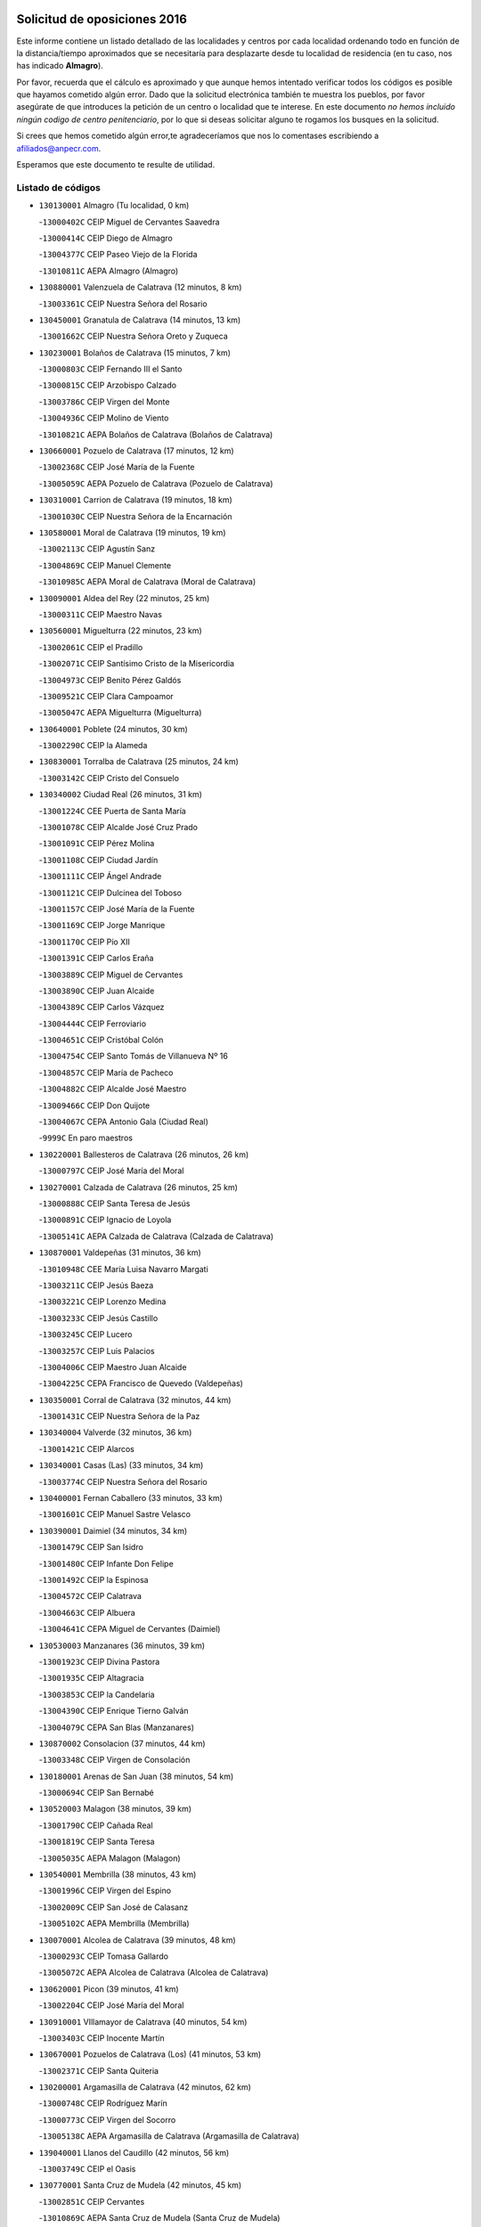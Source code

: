 

.. image:: logo.png
   :align: center

Solicitud de oposiciones 2016
======================================================

  
  
Este informe contiene un listado detallado de las localidades y centros por cada
localidad ordenando todo en función de la distancia/tiempo aproximados que se
necesitaría para desplazarte desde tu localidad de residencia (en tu caso,
nos has indicado **Almagro**).

Por favor, recuerda que el cálculo es aproximado y que aunque hemos
intentado verificar todos los códigos es posible que hayamos cometido algún
error. Dado que la solicitud electrónica también te muestra los pueblos, por
favor asegúrate de que introduces la petición de un centro o localidad que
te interese. En este documento
*no hemos incluido ningún codigo de centro penitenciario*, por lo que si deseas
solicitar alguno te rogamos los busques en la solicitud.

Si crees que hemos cometido algún error,te agradeceríamos que nos lo comentases
escribiendo a afiliados@anpecr.com.

Esperamos que este documento te resulte de utilidad.



Listado de códigos
-------------------


- ``130130001`` Almagro  (Tu localidad, 0 km)

  -``13000402C`` CEIP Miguel de Cervantes Saavedra
    

  -``13000414C`` CEIP Diego de Almagro
    

  -``13004377C`` CEIP Paseo Viejo de la Florida
    

  -``13010811C`` AEPA Almagro (Almagro)
    

- ``130880001`` Valenzuela de Calatrava  (12 minutos, 8 km)

  -``13003361C`` CEIP Nuestra Señora del Rosario
    

- ``130450001`` Granatula de Calatrava  (14 minutos, 13 km)

  -``13001662C`` CEIP Nuestra Señora Oreto y Zuqueca
    

- ``130230001`` Bolaños de Calatrava  (15 minutos, 7 km)

  -``13000803C`` CEIP Fernando III el Santo
    

  -``13000815C`` CEIP Arzobispo Calzado
    

  -``13003786C`` CEIP Virgen del Monte
    

  -``13004936C`` CEIP Molino de Viento
    

  -``13010821C`` AEPA Bolaños de Calatrava (Bolaños de Calatrava)
    

- ``130660001`` Pozuelo de Calatrava  (17 minutos, 12 km)

  -``13002368C`` CEIP José María de la Fuente
    

  -``13005059C`` AEPA Pozuelo de Calatrava (Pozuelo de Calatrava)
    

- ``130310001`` Carrion de Calatrava  (19 minutos, 18 km)

  -``13001030C`` CEIP Nuestra Señora de la Encarnación
    

- ``130580001`` Moral de Calatrava  (19 minutos, 19 km)

  -``13002113C`` CEIP Agustín Sanz
    

  -``13004869C`` CEIP Manuel Clemente
    

  -``13010985C`` AEPA Moral de Calatrava (Moral de Calatrava)
    

- ``130090001`` Aldea del Rey  (22 minutos, 25 km)

  -``13000311C`` CEIP Maestro Navas
    

- ``130560001`` Miguelturra  (22 minutos, 23 km)

  -``13002061C`` CEIP el Pradillo
    

  -``13002071C`` CEIP Santísimo Cristo de la Misericordia
    

  -``13004973C`` CEIP Benito Pérez Galdós
    

  -``13009521C`` CEIP Clara Campoamor
    

  -``13005047C`` AEPA Miguelturra (Miguelturra)
    

- ``130640001`` Poblete  (24 minutos, 30 km)

  -``13002290C`` CEIP la Alameda
    

- ``130830001`` Torralba de Calatrava  (25 minutos, 24 km)

  -``13003142C`` CEIP Cristo del Consuelo
    

- ``130340002`` Ciudad Real  (26 minutos, 31 km)

  -``13001224C`` CEE Puerta de Santa María
    

  -``13001078C`` CEIP Alcalde José Cruz Prado
    

  -``13001091C`` CEIP Pérez Molina
    

  -``13001108C`` CEIP Ciudad Jardín
    

  -``13001111C`` CEIP Ángel Andrade
    

  -``13001121C`` CEIP Dulcinea del Toboso
    

  -``13001157C`` CEIP José María de la Fuente
    

  -``13001169C`` CEIP Jorge Manrique
    

  -``13001170C`` CEIP Pío XII
    

  -``13001391C`` CEIP Carlos Eraña
    

  -``13003889C`` CEIP Miguel de Cervantes
    

  -``13003890C`` CEIP Juan Alcaide
    

  -``13004389C`` CEIP Carlos Vázquez
    

  -``13004444C`` CEIP Ferroviario
    

  -``13004651C`` CEIP Cristóbal Colón
    

  -``13004754C`` CEIP Santo Tomás de Villanueva Nº 16
    

  -``13004857C`` CEIP María de Pacheco
    

  -``13004882C`` CEIP Alcalde José Maestro
    

  -``13009466C`` CEIP Don Quijote
    

  -``13004067C`` CEPA Antonio Gala (Ciudad Real)
    

  -``9999C`` En paro maestros
    

- ``130220001`` Ballesteros de Calatrava  (26 minutos, 26 km)

  -``13000797C`` CEIP José María del Moral
    

- ``130270001`` Calzada de Calatrava  (26 minutos, 25 km)

  -``13000888C`` CEIP Santa Teresa de Jesús
    

  -``13000891C`` CEIP Ignacio de Loyola
    

  -``13005141C`` AEPA Calzada de Calatrava (Calzada de Calatrava)
    

- ``130870001`` Valdepeñas  (31 minutos, 36 km)

  -``13010948C`` CEE María Luisa Navarro Margati
    

  -``13003211C`` CEIP Jesús Baeza
    

  -``13003221C`` CEIP Lorenzo Medina
    

  -``13003233C`` CEIP Jesús Castillo
    

  -``13003245C`` CEIP Lucero
    

  -``13003257C`` CEIP Luis Palacios
    

  -``13004006C`` CEIP Maestro Juan Alcaide
    

  -``13004225C`` CEPA Francisco de Quevedo (Valdepeñas)
    

- ``130350001`` Corral de Calatrava  (32 minutos, 44 km)

  -``13001431C`` CEIP Nuestra Señora de la Paz
    

- ``130340004`` Valverde  (32 minutos, 36 km)

  -``13001421C`` CEIP Alarcos
    

- ``130340001`` Casas (Las)  (33 minutos, 34 km)

  -``13003774C`` CEIP Nuestra Señora del Rosario
    

- ``130400001`` Fernan Caballero  (33 minutos, 33 km)

  -``13001601C`` CEIP Manuel Sastre Velasco
    

- ``130390001`` Daimiel  (34 minutos, 34 km)

  -``13001479C`` CEIP San Isidro
    

  -``13001480C`` CEIP Infante Don Felipe
    

  -``13001492C`` CEIP la Espinosa
    

  -``13004572C`` CEIP Calatrava
    

  -``13004663C`` CEIP Albuera
    

  -``13004641C`` CEPA Miguel de Cervantes (Daimiel)
    

- ``130530003`` Manzanares  (36 minutos, 39 km)

  -``13001923C`` CEIP Divina Pastora
    

  -``13001935C`` CEIP Altagracia
    

  -``13003853C`` CEIP la Candelaria
    

  -``13004390C`` CEIP Enrique Tierno Galván
    

  -``13004079C`` CEPA San Blas (Manzanares)
    

- ``130870002`` Consolacion  (37 minutos, 44 km)

  -``13003348C`` CEIP Virgen de Consolación
    

- ``130180001`` Arenas de San Juan  (38 minutos, 54 km)

  -``13000694C`` CEIP San Bernabé
    

- ``130520003`` Malagon  (38 minutos, 39 km)

  -``13001790C`` CEIP Cañada Real
    

  -``13001819C`` CEIP Santa Teresa
    

  -``13005035C`` AEPA Malagon (Malagon)
    

- ``130540001`` Membrilla  (38 minutos, 43 km)

  -``13001996C`` CEIP Virgen del Espino
    

  -``13002009C`` CEIP San José de Calasanz
    

  -``13005102C`` AEPA Membrilla (Membrilla)
    

- ``130070001`` Alcolea de Calatrava  (39 minutos, 48 km)

  -``13000293C`` CEIP Tomasa Gallardo
    

  -``13005072C`` AEPA Alcolea de Calatrava (Alcolea de Calatrava)
    

- ``130620001`` Picon  (39 minutos, 41 km)

  -``13002204C`` CEIP José María del Moral
    

- ``130910001`` VIllamayor de Calatrava  (40 minutos, 54 km)

  -``13003403C`` CEIP Inocente Martín
    

- ``130670001`` Pozuelos de Calatrava (Los)  (41 minutos, 53 km)

  -``13002371C`` CEIP Santa Quiteria
    

- ``130200001`` Argamasilla de Calatrava  (42 minutos, 62 km)

  -``13000748C`` CEIP Rodríguez Marín
    

  -``13000773C`` CEIP Virgen del Socorro
    

  -``13005138C`` AEPA Argamasilla de Calatrava (Argamasilla de Calatrava)
    

- ``139040001`` Llanos del Caudillo  (42 minutos, 56 km)

  -``13003749C`` CEIP el Oasis
    

- ``130770001`` Santa Cruz de Mudela  (42 minutos, 45 km)

  -``13002851C`` CEIP Cervantes
    

  -``13010869C`` AEPA Santa Cruz de Mudela (Santa Cruz de Mudela)
    

- ``130440003`` Fuente el Fresno  (43 minutos, 49 km)

  -``13001650C`` CEIP Miguel Delibes
    

- ``130630002`` Piedrabuena  (43 minutos, 51 km)

  -``13002228C`` CEIP Miguel de Cervantes
    

  -``13003971C`` CEIP Luis Vives
    

  -``13009582C`` CEPA Montes Norte (Piedrabuena)
    

- ``130250001`` Cabezarados  (44 minutos, 63 km)

  -``13000864C`` CEIP Nuestra Señora de Finibusterre
    

- ``130980008`` VIso del Marques  (44 minutos, 55 km)

  -``13003634C`` CEIP Nuestra Señora del Valle
    

- ``130500001`` Labores (Las)  (45 minutos, 61 km)

  -``13001753C`` CEIP San José de Calasanz
    

- ``130710004`` Puertollano  (46 minutos, 53 km)

  -``13002459C`` CEIP Vicente Aleixandre
    

  -``13002472C`` CEIP Cervantes
    

  -``13002484C`` CEIP Calderón de la Barca
    

  -``13002502C`` CEIP Menéndez Pelayo
    

  -``13002538C`` CEIP Miguel de Unamuno
    

  -``13002541C`` CEIP Giner de los Ríos
    

  -``13002551C`` CEIP Gonzalo de Berceo
    

  -``13002563C`` CEIP Ramón y Cajal
    

  -``13002587C`` CEIP Doctor Limón
    

  -``13002599C`` CEIP Severo Ochoa
    

  -``13003646C`` CEIP Juan Ramón Jiménez
    

  -``13004274C`` CEIP David Jiménez Avendaño
    

  -``13004286C`` CEIP Ángel Andrade
    

  -``13004407C`` CEIP Enrique Tierno Galván
    

  -``13004213C`` CEPA Antonio Machado (Puertollano)
    

- ``130970001`` VIllarta de San Juan  (46 minutos, 61 km)

  -``13003555C`` CEIP Nuestra Señora de la Paz
    

- ``130700001`` Puerto Lapice  (47 minutos, 66 km)

  -``13002435C`` CEIP Juan Alcaide
    

- ``130790001`` Solana (La)  (47 minutos, 53 km)

  -``13002927C`` CEIP Sagrado Corazón
    

  -``13002939C`` CEIP Romero Peña
    

  -``13002940C`` CEIP el Santo
    

  -``13004833C`` CEIP el Humilladero
    

  -``13004894C`` CEIP Javier Paulino Pérez
    

  -``13010912C`` CEIP la Moheda
    

  -``13011001C`` CEIP Federico Romero
    

- ``130850001`` Torrenueva  (47 minutos, 53 km)

  -``13003181C`` CEIP Santiago el Mayor
    

- ``130960001`` VIllarrubia de los Ojos  (47 minutos, 61 km)

  -``13003521C`` CEIP Rufino Blanco
    

  -``13003658C`` CEIP Virgen de la Sierra
    

  -``13005060C`` AEPA VIllarrubia de los Ojos (VIllarrubia de los Ojos)
    

- ``130160001`` Almuradiel  (48 minutos, 67 km)

  -``13000633C`` CEIP Santiago Apóstol
    

- ``130080001`` Alcubillas  (49 minutos, 61 km)

  -``13000301C`` CEIP Nuestra Señora del Rosario
    

- ``130150001`` Almodovar del Campo  (49 minutos, 67 km)

  -``13000505C`` CEIP Maestro Juan de Ávila
    

  -``13000517C`` CEIP Virgen del Carmen
    

  -``13005126C`` AEPA Almodovar del Campo (Almodovar del Campo)
    

- ``130010001`` Abenojar  (50 minutos, 73 km)

  -``13000013C`` CEIP Nuestra Señora de la Encarnación
    

- ``130650002`` Porzuna  (51 minutos, 56 km)

  -``13002320C`` CEIP Nuestra Señora del Rosario
    

  -``13005084C`` AEPA Porzuna (Porzuna)
    

- ``130740001`` San Carlos del Valle  (51 minutos, 63 km)

  -``13002824C`` CEIP San Juan Bosco
    

- ``130190001`` Argamasilla de Alba  (52 minutos, 73 km)

  -``13000700C`` CEIP Divino Maestro
    

  -``13000712C`` CEIP Nuestra Señora de Peñarroya
    

  -``13003831C`` CEIP Azorín
    

  -``13005151C`` AEPA Argamasilla de Alba (Argamasilla de Alba)
    

- ``130510003`` Luciana  (53 minutos, 63 km)

  -``13001765C`` CEIP Isabel la Católica
    

- ``130050003`` Cinco Casas  (54 minutos, 69 km)

  -``13012052C`` CRA Alciares
    

- ``130820002`` Tomelloso  (55 minutos, 80 km)

  -``13004080C`` CEE Ponce de León
    

  -``13003038C`` CEIP Miguel de Cervantes
    

  -``13003041C`` CEIP José María del Moral
    

  -``13003051C`` CEIP Carmelo Cortés
    

  -``13003075C`` CEIP Doña Crisanta
    

  -``13003087C`` CEIP José Antonio
    

  -``13003762C`` CEIP San José de Calasanz
    

  -``13003981C`` CEIP Embajadores
    

  -``13003993C`` CEIP San Isidro
    

  -``13004109C`` CEIP San Antonio
    

  -``13004328C`` CEIP Almirante Topete
    

  -``13004948C`` CEIP Virgen de las Viñas
    

  -``13009478C`` CEIP Felix Grande
    

  -``13004559C`` CEPA Simienza (Tomelloso)
    

- ``130100001`` Alhambra  (55 minutos, 70 km)

  -``13000323C`` CEIP Nuestra Señora de Fátima
    

- ``130470001`` Herencia  (57 minutos, 81 km)

  -``13001698C`` CEIP Carrasco Alcalde
    

  -``13005023C`` AEPA Herencia (Herencia)
    

- ``130480001`` Hinojosas de Calatrava  (57 minutos, 76 km)

  -``13004912C`` CRA Valle de Alcudia
    

- ``130330001`` Castellar de Santiago  (58 minutos, 66 km)

  -``13001066C`` CEIP San Juan de Ávila
    

- ``130370001`` Cozar  (58 minutos, 71 km)

  -``13001455C`` CEIP Santísimo Cristo de la Veracruz
    

- ``130930001`` VIllanueva de los Infantes  (58 minutos, 72 km)

  -``13003440C`` CEIP Arqueólogo García Bellido
    

  -``13005175C`` CEPA Miguel de Cervantes (VIllanueva de los Infantes)
    

- ``450870001`` Madridejos  (59 minutos, 86 km)

  -``45012062C`` CEE Mingoliva
    

  -``45001313C`` CEIP Garcilaso de la Vega
    

  -``45005185C`` CEIP Santa Ana
    

  -``45010478C`` AEPA Madridejos (Madridejos)
    

- ``130240001`` Brazatortas  (59 minutos, 82 km)

  -``13000839C`` CEIP Cervantes
    

- ``130100002`` Pozo de la Serna  (59 minutos, 60 km)

  -``13000335C`` CEIP Sagrado Corazón
    

- ``450340001`` Camuñas  (1h 1min, 90 km)

  -``45000485C`` CEIP Cardenal Cisneros
    

- ``451870001`` VIllafranca de los Caballeros  (1h 1min, 85 km)

  -``45004296C`` CEIP Miguel de Cervantes
    

- ``130320001`` Carrizosa  (1h 2min, 81 km)

  -``13001054C`` CEIP Virgen del Salido
    

- ``451770001`` Urda  (1h 2min, 72 km)

  -``45004132C`` CEIP Santo Cristo
    

- ``130840001`` Torre de Juan Abad  (1h 3min, 79 km)

  -``13003178C`` CEIP Francisco de Quevedo
    

- ``450530001`` Consuegra  (1h 3min, 90 km)

  -``45000710C`` CEIP Santísimo Cristo de la Vera Cruz
    

  -``45000722C`` CEIP Miguel de Cervantes
    

  -``45004880C`` CEPA Castillo de Consuegra (Consuegra)
    

- ``139010001`` Robledo (El)  (1h 4min, 71 km)

  -``13010778C`` CRA Valle del Bullaque
    

  -``13005096C`` AEPA Robledo (El) (Robledo (El))
    

- ``130730001`` Saceruela  (1h 5min, 95 km)

  -``13002800C`` CEIP Virgen de las Cruces
    

- ``130650005`` Torno (El)  (1h 5min, 72 km)

  -``13002356C`` CEIP Nuestra Señora de Guadalupe
    

- ``130050002`` Alcazar de San Juan  (1h 6min, 88 km)

  -``13000104C`` CEIP el Santo
    

  -``13000116C`` CEIP Juan de Austria
    

  -``13000128C`` CEIP Jesús Ruiz de la Fuente
    

  -``13000131C`` CEIP Santa Clara
    

  -``13003828C`` CEIP Alces
    

  -``13004092C`` CEIP Pablo Ruiz Picasso
    

  -``13004870C`` CEIP Gloria Fuertes
    

  -``13010900C`` CEIP Jardín de Arena
    

  -``13004055C`` CEPA Enrique Tierno Galván (Alcazar de San Juan)
    

- ``139020001`` Ruidera  (1h 8min, 90 km)

  -``13000736C`` CEIP Juan Aguilar Molina
    

- ``130890002`` VIllahermosa  (1h 10min, 87 km)

  -``13003385C`` CEIP San Agustín
    

- ``130900001`` VIllamanrique  (1h 10min, 86 km)

  -``13003397C`` CEIP Nuestra Señora de Gracia
    

- ``130570001`` Montiel  (1h 11min, 88 km)

  -``13002095C`` CEIP Gutiérrez de la Vega
    

- ``130750001`` San Lorenzo de Calatrava  (1h 11min, 83 km)

  -``13010781C`` CRA Sierra Morena
    

- ``451660001`` Tembleque  (1h 11min, 110 km)

  -``45003361C`` CEIP Antonia González
    

- ``130360002`` Cortijos de Arriba  (1h 12min, 73 km)

  -``13001443C`` CEIP Nuestra Señora de las Mercedes
    

- ``451750001`` Turleque  (1h 13min, 105 km)

  -``45004119C`` CEIP Fernán González
    

- ``452000005`` Yebenes (Los)  (1h 13min, 91 km)

  -``45004478C`` CEIP San José de Calasanz
    

  -``45012050C`` AEPA Yebenes (Los) (Yebenes (Los))
    

- ``451850001`` VIllacañas  (1h 14min, 108 km)

  -``45004259C`` CEIP Santa Bárbara
    

  -``45010338C`` AEPA VIllacañas (VIllacañas)
    

- ``130690001`` Puebla del Principe  (1h 15min, 93 km)

  -``13002423C`` CEIP Miguel González Calero
    

- ``450710001`` Guardia (La)  (1h 15min, 120 km)

  -``45001052C`` CEIP Valentín Escobar
    

- ``450920001`` Marjaliza  (1h 15min, 96 km)

  -``45006037C`` CEIP San Juan
    

- ``451240002`` Orgaz  (1h 15min, 99 km)

  -``45002093C`` CEIP Conde de Orgaz
    

- ``451410001`` Quero  (1h 15min, 99 km)

  -``45002421C`` CEIP Santiago Cabañas
    

- ``451490001`` Romeral (El)  (1h 15min, 115 km)

  -``45002627C`` CEIP Silvano Cirujano
    

- ``130280002`` Campo de Criptana  (1h 16min, 98 km)

  -``13000943C`` CEIP Virgen de la Paz
    

  -``13000955C`` CEIP Virgen de Criptana
    

  -``13000967C`` CEIP Sagrado Corazón
    

  -``13003968C`` CEIP Domingo Miras
    

  -``13005011C`` AEPA Campo de Criptana (Campo de Criptana)
    

- ``130780001`` Socuellamos  (1h 16min, 114 km)

  -``13002873C`` CEIP Gerardo Martínez
    

  -``13002885C`` CEIP el Coso
    

  -``13004316C`` CEIP Carmen Arias
    

  -``13005163C`` AEPA Socuellamos (Socuellamos)
    

- ``450900001`` Manzaneque  (1h 16min, 100 km)

  -``45001398C`` CEIP Álvarez de Toledo
    

- ``130610001`` Pedro Muñoz  (1h 17min, 117 km)

  -``13002162C`` CEIP María Luisa Cañas
    

  -``13002174C`` CEIP Nuestra Señora de los Ángeles
    

  -``13004331C`` CEIP Maestro Juan de Ávila
    

  -``13011011C`` CEIP Hospitalillo
    

  -``13010808C`` AEPA Pedro Muñoz (Pedro Muñoz)
    

- ``130040001`` Albaladejo  (1h 18min, 97 km)

  -``13012192C`` CRA Albaladejo
    

- ``130210001`` Arroba de los Montes  (1h 18min, 88 km)

  -``13010754C`` CRA Río San Marcos
    

- ``451060001`` Mora  (1h 18min, 121 km)

  -``45001623C`` CEIP José Ramón Villa
    

  -``45001672C`` CEIP Fernando Martín
    

  -``45010466C`` AEPA Mora (Mora)
    

- ``020570002`` Ossa de Montiel  (1h 19min, 105 km)

  -``02002462C`` CEIP Enriqueta Sánchez
    

  -``02008853C`` AEPA Ossa de Montiel (Ossa de Montiel)
    

- ``130060001`` Alcoba  (1h 19min, 92 km)

  -``13000256C`` CEIP Don Rodrigo
    

- ``130680001`` Puebla de Don Rodrigo  (1h 19min, 100 km)

  -``13002401C`` CEIP San Fermín
    

- ``451860001`` VIlla de Don Fadrique (La)  (1h 19min, 118 km)

  -``45004284C`` CEIP Ramón y Cajal
    

- ``020810003`` VIllarrobledo  (1h 20min, 124 km)

  -``02003065C`` CEIP Don Francisco Giner de los Ríos
    

  -``02003077C`` CEIP Graciano Atienza
    

  -``02003089C`` CEIP Jiménez de Córdoba
    

  -``02003090C`` CEIP Virrey Morcillo
    

  -``02003132C`` CEIP Virgen de la Caridad
    

  -``02004291C`` CEIP Diego Requena
    

  -``02008968C`` CEIP Barranco Cafetero
    

  -``02003880C`` CEPA Alonso Quijano (VIllarrobledo)
    

- ``450940001`` Mascaraque  (1h 20min, 127 km)

  -``45001441C`` CEIP Juan de Padilla
    

- ``451900001`` VIllaminaya  (1h 20min, 128 km)

  -``45004338C`` CEIP Santo Domingo de Silos
    

- ``450120001`` Almonacid de Toledo  (1h 21min, 132 km)

  -``45000187C`` CEIP Virgen de la Oliva
    

- ``450840001`` Lillo  (1h 21min, 120 km)

  -``45001222C`` CEIP Marcelino Murillo
    

- ``130810001`` Terrinches  (1h 22min, 98 km)

  -``13003014C`` CEIP Miguel de Cervantes
    

- ``161240001`` Mesas (Las)  (1h 22min, 123 km)

  -``16001533C`` CEIP Hermanos Amorós Fernández
    

  -``16004303C`` AEPA Mesas (Las) (Mesas (Las))
    

- ``450590001`` Dosbarrios  (1h 22min, 132 km)

  -``45000862C`` CEIP San Isidro Labrador
    

- ``130420001`` Fuencaliente  (1h 23min, 118 km)

  -``13001625C`` CEIP Nuestra Señora de los Baños
    

- ``130920001`` VIllanueva de la Fuente  (1h 24min, 106 km)

  -``13003415C`` CEIP Inmaculada Concepción
    

- ``451010001`` Miguel Esteban  (1h 24min, 115 km)

  -``45001532C`` CEIP Cervantes
    

- ``451630002`` Sonseca  (1h 24min, 109 km)

  -``45002883C`` CEIP San Juan Evangelista
    

  -``45012074C`` CEIP Peñamiel
    

  -``45005926C`` CEPA Cum Laude (Sonseca)
    

- ``451070001`` Nambroca  (1h 25min, 138 km)

  -``45001726C`` CEIP la Fuente
    

- ``450780001`` Huerta de Valdecarabanos  (1h 26min, 135 km)

  -``45001121C`` CEIP Virgen del Rosario de Pastores
    

- ``451350001`` Puebla de Almoradiel (La)  (1h 26min, 127 km)

  -``45002287C`` CEIP Ramón y Cajal
    

  -``45012153C`` AEPA Puebla de Almoradiel (La) (Puebla de Almoradiel (La))
    

- ``451930001`` VIllanueva de Bogas  (1h 26min, 130 km)

  -``45004375C`` CEIP Santa Ana
    

- ``451210001`` Ocaña  (1h 27min, 140 km)

  -``45002020C`` CEIP San José de Calasanz
    

  -``45012177C`` CEIP Pastor Poeta
    

  -``45005631C`` CEPA Gutierre de Cárdenas (Ocaña)
    

- ``130860001`` Valdemanco del Esteras  (1h 28min, 121 km)

  -``13003208C`` CEIP Virgen del Valle
    

- ``020530001`` Munera  (1h 29min, 134 km)

  -``02002334C`` CEIP Cervantes
    

  -``02004914C`` AEPA Munera (Munera)
    

- ``130110001`` Almaden  (1h 29min, 130 km)

  -``13000359C`` CEIP Jesús Nazareno
    

  -``13000360C`` CEIP Hijos de Obreros
    

  -``13004298C`` CEPA Almaden (Almaden)
    

- ``130380001`` Chillon  (1h 29min, 129 km)

  -``13001467C`` CEIP Nuestra Señora del Castillo
    

- ``130490001`` Horcajo de los Montes  (1h 29min, 107 km)

  -``13010766C`` CRA San Isidro
    

- ``161710001`` Provencio (El)  (1h 29min, 143 km)

  -``16001995C`` CEIP Infanta Cristina
    

  -``16009416C`` AEPA Provencio (El) (Provencio (El))
    

- ``161900002`` San Clemente  (1h 29min, 146 km)

  -``16002151C`` CEIP Rafael López de Haro
    

  -``16004340C`` CEPA Campos del Záncara (San Clemente)
    

- ``450010001`` Ajofrin  (1h 29min, 126 km)

  -``45000011C`` CEIP Jacinto Guerrero
    

- ``450540001`` Corral de Almaguer  (1h 29min, 133 km)

  -``45000783C`` CEIP Nuestra Señora de la Muela
    

- ``450960002`` Mazarambroz  (1h 29min, 114 km)

  -``45001477C`` CEIP Nuestra Señora del Sagrario
    

- ``161330001`` Mota del Cuervo  (1h 30min, 131 km)

  -``16001624C`` CEIP Virgen de Manjavacas
    

  -``16009945C`` CEIP Santa Rita
    

  -``16004327C`` AEPA Mota del Cuervo (Mota del Cuervo)
    

- ``450230001`` Burguillos de Toledo  (1h 30min, 121 km)

  -``45000357C`` CEIP Victorio Macho
    

- ``450520001`` Cobisa  (1h 30min, 148 km)

  -``45000692C`` CEIP Cardenal Tavera
    

  -``45011793C`` CEIP Gloria Fuertes
    

- ``451150001`` Noblejas  (1h 30min, 143 km)

  -``45001908C`` CEIP Santísimo Cristo de las Injurias
    

  -``45012037C`` AEPA Noblejas (Noblejas)
    

- ``451670001`` Toboso (El)  (1h 30min, 132 km)

  -``45003371C`` CEIP Miguel de Cervantes
    

- ``161530001`` Pedernoso (El)  (1h 31min, 134 km)

  -``16001821C`` CEIP Juan Gualberto Avilés
    

- ``451910001`` VIllamuelas  (1h 31min, 140 km)

  -``45004341C`` CEIP Santa María Magdalena
    

- ``452020001`` Yepes  (1h 31min, 142 km)

  -``45004557C`` CEIP Rafael García Valiño
    

- ``020480001`` Minaya  (1h 32min, 150 km)

  -``02002255C`` CEIP Diego Ciller Montoya
    

- ``161540001`` Pedroñeras (Las)  (1h 32min, 134 km)

  -``16001831C`` CEIP Adolfo Martínez Chicano
    

  -``16004297C`` AEPA Pedroñeras (Las) (Pedroñeras (Las))
    

- ``450500001`` Ciruelos  (1h 32min, 145 km)

  -``45000679C`` CEIP Santísimo Cristo de la Misericordia
    

- ``451980001`` VIllatobas  (1h 32min, 149 km)

  -``45004454C`` CEIP Sagrado Corazón de Jesús
    

- ``130720003`` Retuerta del Bullaque  (1h 33min, 116 km)

  -``13010791C`` CRA Montes de Toledo
    

- ``450160001`` Arges  (1h 33min, 152 km)

  -``45000278C`` CEIP Tirso de Molina
    

  -``45011781C`` CEIP Miguel de Cervantes
    

- ``451420001`` Quintanar de la Orden  (1h 33min, 135 km)

  -``45002457C`` CEIP Cristóbal Colón
    

  -``45012001C`` CEIP Antonio Machado
    

  -``45005288C`` CEPA Luis VIves (Quintanar de la Orden)
    

- ``451950001`` VIllarrubia de Santiago  (1h 33min, 151 km)

  -``45004399C`` CEIP Nuestra Señora del Castellar
    

- ``451680001`` Toledo  (1h 34min, 152 km)

  -``45005574C`` CEE Ciudad de Toledo
    

  -``45003383C`` CEIP la Candelaria
    

  -``45003401C`` CEIP Ángel del Alcázar
    

  -``45003644C`` CEIP Fábrica de Armas
    

  -``45003668C`` CEIP Santa Teresa
    

  -``45003929C`` CEIP Jaime de Foxa
    

  -``45003942C`` CEIP Alfonso Vi
    

  -``45004806C`` CEIP Garcilaso de la Vega
    

  -``45004818C`` CEIP Gómez Manrique
    

  -``45004843C`` CEIP Ciudad de Nara
    

  -``45004892C`` CEIP San Lucas y María
    

  -``45004971C`` CEIP Juan de Padilla
    

  -``45005203C`` CEIP Escultor Alberto Sánchez
    

  -``45005239C`` CEIP Gregorio Marañón
    

  -``45005318C`` CEIP Ciudad de Aquisgrán
    

  -``45010296C`` CEIP Europa
    

  -``45010302C`` CEIP Valparaíso
    

  -``45004946C`` CEPA Gustavo Adolfo Bécquer (Toledo)
    

  -``45005641C`` CEPA Polígono (Toledo)
    

- ``020190001`` Bonillo (El)  (1h 34min, 143 km)

  -``02001381C`` CEIP Antón Díaz
    

  -``02004896C`` AEPA Bonillo (El) (Bonillo (El))
    

- ``130030001`` Alamillo  (1h 34min, 123 km)

  -``13012258C`` CRA Alamillo
    

- ``160610001`` Casas de Fernando Alonso  (1h 34min, 158 km)

  -``16004170C`` CRA Tomás y Valiente
    

- ``451710001`` Torre de Esteban Hambran (La)  (1h 34min, 152 km)

  -``45004016C`` CEIP Juan Aguado
    

- ``451970001`` VIllasequilla  (1h 34min, 145 km)

  -``45004442C`` CEIP San Isidro Labrador
    

- ``451230001`` Ontigola  (1h 35min, 151 km)

  -``45002056C`` CEIP Virgen del Rosario
    

- ``451820001`` Ventas Con Peña Aguilera (Las)  (1h 35min, 117 km)

  -``45004181C`` CEIP Nuestra Señora del Águila
    

- ``130020001`` Agudo  (1h 36min, 127 km)

  -``13000025C`` CEIP Virgen de la Estrella
    

- ``020080001`` Alcaraz  (1h 37min, 126 km)

  -``02001111C`` CEIP Nuestra Señora de Cortes
    

  -``02004902C`` AEPA Alcaraz (Alcaraz)
    

- ``160070001`` Alberca de Zancara (La)  (1h 37min, 162 km)

  -``16004111C`` CRA Jorge Manrique
    

- ``451220001`` Olias del Rey  (1h 37min, 160 km)

  -``45002044C`` CEIP Pedro Melendo García
    

- ``450190003`` Perdices (Las)  (1h 37min, 156 km)

  -``45011771C`` CEIP Pintor Tomás Camarero
    

- ``020430001`` Lezuza  (1h 38min, 148 km)

  -``02007851C`` CRA Camino de Aníbal
    

  -``02008956C`` AEPA Lezuza (Lezuza)
    

- ``161980001`` Sisante  (1h 38min, 163 km)

  -``16002264C`` CEIP Fernández Turégano
    

- ``450700001`` Guadamur  (1h 38min, 159 km)

  -``45001040C`` CEIP Nuestra Señora de la Natividad
    

- ``450830001`` Layos  (1h 38min, 155 km)

  -``45001210C`` CEIP María Magdalena
    

- ``160330001`` Belmonte  (1h 39min, 143 km)

  -``16000280C`` CEIP Fray Luis de León
    

- ``450270001`` Cabezamesada  (1h 39min, 142 km)

  -``45000394C`` CEIP Alonso de Cárdenas
    

- ``451920001`` VIllanueva de Alcardete  (1h 39min, 144 km)

  -``45004363C`` CEIP Nuestra Señora de la Piedad
    

- ``451330001`` Polan  (1h 40min, 161 km)

  -``45002241C`` CEIP José María Corcuera
    

  -``45012141C`` AEPA Polan (Polan)
    

- ``451400001`` Pulgar  (1h 40min, 127 km)

  -``45002411C`` CEIP Nuestra Señora de la Blanca
    

- ``020150001`` Barrax  (1h 41min, 158 km)

  -``02001275C`` CEIP Benjamín Palencia
    

  -``02004811C`` AEPA Barrax (Barrax)
    

- ``161000001`` Hinojosos (Los)  (1h 41min, 143 km)

  -``16009362C`` CRA Airén
    

- ``450190001`` Bargas  (1h 41min, 163 km)

  -``45000308C`` CEIP Santísimo Cristo de la Sala
    

- ``450550001`` Cuerva  (1h 41min, 124 km)

  -``45000795C`` CEIP Soledad Alonso Dorado
    

- ``450880001`` Magan  (1h 41min, 168 km)

  -``45001349C`` CEIP Santa Marina
    

- ``450980001`` Menasalbas  (1h 41min, 124 km)

  -``45001490C`` CEIP Nuestra Señora de Fátima
    

- ``451020002`` Mocejon  (1h 41min, 162 km)

  -``45001544C`` CEIP Miguel de Cervantes
    

  -``45012049C`` AEPA Mocejon (Mocejon)
    

- ``020680003`` Robledo  (1h 42min, 131 km)

  -``02004574C`` CRA Sierra de Alcaraz
    

- ``020690001`` Roda (La)  (1h 42min, 171 km)

  -``02002711C`` CEIP José Antonio
    

  -``02002723C`` CEIP Juan Ramón Ramírez
    

  -``02002796C`` CEIP Tomás Navarro Tomás
    

  -``02004124C`` CEIP Miguel Hernández
    

  -``02004793C`` AEPA Roda (La) (Roda (La))
    

- ``450250001`` Cabañas de la Sagra  (1h 42min, 167 km)

  -``45000370C`` CEIP San Isidro Labrador
    

- ``451560001`` Santa Cruz de la Zarza  (1h 42min, 168 km)

  -``45002721C`` CEIP Eduardo Palomo Rodríguez
    

- ``451610004`` Seseña Nuevo  (1h 42min, 167 km)

  -``45002810C`` CEIP Fernando de Rojas
    

  -``45010363C`` CEIP Gloria Fuertes
    

  -``45011951C`` CEIP el Quiñón
    

  -``45010399C`` CEPA Seseña Nuevo (Seseña Nuevo)
    

- ``451960002`` VIllaseca de la Sagra  (1h 42min, 169 km)

  -``45004429C`` CEIP Virgen de las Angustias
    

- ``452040001`` Yunclillos  (1h 42min, 169 km)

  -``45004594C`` CEIP Nuestra Señora de la Salud
    

- ``020800001`` VIllapalacios  (1h 43min, 130 km)

  -``02004677C`` CRA los Olivos
    

- ``451530001`` San Pablo de los Montes  (1h 43min, 127 km)

  -``45002676C`` CEIP Nuestra Señora de Gracia
    

- ``161020001`` Honrubia  (1h 44min, 179 km)

  -``16004561C`` CRA los Girasoles
    

- ``162430002`` VIllaescusa de Haro  (1h 44min, 149 km)

  -``16004145C`` CRA Alonso Quijano
    

- ``450030001`` Albarreal de Tajo  (1h 44min, 170 km)

  -``45000035C`` CEIP Benjamín Escalonilla
    

- ``450140001`` Añover de Tajo  (1h 44min, 168 km)

  -``45000230C`` CEIP Conde de Mayalde
    

- ``450320001`` Camarenilla  (1h 45min, 171 km)

  -``45000451C`` CEIP Nuestra Señora del Rosario
    

- ``451610003`` Seseña  (1h 45min, 170 km)

  -``45002809C`` CEIP Gabriel Uriarte
    

  -``45010442C`` CEIP Sisius
    

  -``45011823C`` CEIP Juan Carlos I
    

- ``452030001`` Yuncler  (1h 45min, 174 km)

  -``45004582C`` CEIP Remigio Laín
    

- ``450670001`` Galvez  (1h 46min, 130 km)

  -``45000989C`` CEIP San Juan de la Cruz
    

- ``451470001`` Rielves  (1h 46min, 173 km)

  -``45002551C`` CEIP Maximina Felisa Gómez Aguero
    

- ``451880001`` VIllaluenga de la Sagra  (1h 46min, 173 km)

  -``45004302C`` CEIP Juan Palarea
    

- ``451890001`` VIllamiel de Toledo  (1h 46min, 169 km)

  -``45004326C`` CEIP Nuestra Señora de la Redonda
    

- ``160600002`` Casas de Benitez  (1h 47min, 176 km)

  -``16004601C`` CRA Molinos del Júcar
    

- ``161060001`` Horcajo de Santiago  (1h 47min, 151 km)

  -``16001314C`` CEIP José Montalvo
    

  -``16004352C`` AEPA Horcajo de Santiago (Horcajo de Santiago)
    

- ``162490001`` VIllamayor de Santiago  (1h 47min, 156 km)

  -``16002781C`` CEIP Gúzquez
    

  -``16004364C`` AEPA VIllamayor de Santiago (VIllamayor de Santiago)
    

- ``450210001`` Borox  (1h 47min, 169 km)

  -``45000321C`` CEIP Nuestra Señora de la Salud
    

- ``451450001`` Recas  (1h 47min, 173 km)

  -``45002536C`` CEIP Cesar Cabañas Caballero
    

- ``451740001`` Totanes  (1h 47min, 129 km)

  -``45004107C`` CEIP Inmaculada Concepción
    

- ``020350001`` Gineta (La)  (1h 48min, 188 km)

  -``02001743C`` CEIP Mariano Munera
    

- ``450180001`` Barcience  (1h 48min, 176 km)

  -``45010405C`` CEIP Santa María la Blanca
    

- ``451160001`` Noez  (1h 48min, 134 km)

  -``45001945C`` CEIP Santísimo Cristo de la Salud
    

- ``451190001`` Numancia de la Sagra  (1h 48min, 180 km)

  -``45001970C`` CEIP Santísimo Cristo de la Misericordia
    

- ``452050001`` Yuncos  (1h 48min, 178 km)

  -``45004600C`` CEIP Nuestra Señora del Consuelo
    

  -``45010511C`` CEIP Guillermo Plaza
    

  -``45012104C`` CEIP Villa de Yuncos
    

- ``020780001`` VIllalgordo del Júcar  (1h 49min, 183 km)

  -``02003016C`` CEIP San Roque
    

- ``450510001`` Cobeja  (1h 49min, 177 km)

  -``45000680C`` CEIP San Juan Bautista
    

- ``450770001`` Huecas  (1h 49min, 175 km)

  -``45001118C`` CEIP Gregorio Marañón
    

- ``450850001`` Lominchar  (1h 49min, 179 km)

  -``45001234C`` CEIP Ramón y Cajal
    

- ``451510001`` San Martin de Montalban  (1h 49min, 135 km)

  -``45002652C`` CEIP Santísimo Cristo de la Luz
    

- ``451730001`` Torrijos  (1h 49min, 180 km)

  -``45004053C`` CEIP Villa de Torrijos
    

  -``45011835C`` CEIP Lazarillo de Tormes
    

  -``45005276C`` CEPA Teresa Enríquez (Torrijos)
    

- ``450150001`` Arcicollar  (1h 50min, 177 km)

  -``45000254C`` CEIP San Blas
    

- ``450020001`` Alameda de la Sagra  (1h 51min, 172 km)

  -``45000023C`` CEIP Nuestra Señora de la Asunción
    

- ``450240001`` Burujon  (1h 51min, 179 km)

  -``45000369C`` CEIP Juan XXIII
    

- ``450640001`` Esquivias  (1h 51min, 179 km)

  -``45000931C`` CEIP Miguel de Cervantes
    

  -``45011963C`` CEIP Catalina de Palacios
    

- ``020710004`` San Pedro  (1h 52min, 170 km)

  -``02002838C`` CEIP Margarita Sotos
    

- ``162030001`` Tarancon  (1h 52min, 183 km)

  -``16002321C`` CEIP Duque de Riánsares
    

  -``16004443C`` CEIP Gloria Fuertes
    

  -``16003657C`` CEPA Altomira (Tarancon)
    

- ``450810001`` Illescas  (1h 52min, 186 km)

  -``45001167C`` CEIP Martín Chico
    

  -``45005343C`` CEIP la Constitución
    

  -``45010454C`` CEIP Ilarcuris
    

  -``45011999C`` CEIP Clara Campoamor
    

  -``45005914C`` CEPA Pedro Gumiel (Illescas)
    

- ``459010001`` Santo Domingo-Caudilla  (1h 52min, 185 km)

  -``45004144C`` CEIP Santa Ana
    

- ``450810008`` Señorio de Illescas (El)  (1h 52min, 186 km)

  -``45012190C`` CEIP el Greco
    

- ``452010001`` Yeles  (1h 52min, 187 km)

  -``45004533C`` CEIP San Antonio
    

- ``160660001`` Casasimarro  (1h 53min, 186 km)

  -``16000693C`` CEIP Luis de Mateo
    

  -``16004273C`` AEPA Casasimarro (Casasimarro)
    

- ``160860001`` Fuente de Pedro Naharro  (1h 53min, 161 km)

  -``16004182C`` CRA Retama
    

- ``450690001`` Gerindote  (1h 53min, 183 km)

  -``45001039C`` CEIP San José
    

- ``451280001`` Pantoja  (1h 53min, 185 km)

  -``45002196C`` CEIP Marqueses de Manzanedo
    

- ``020120001`` Balazote  (1h 54min, 170 km)

  -``02001241C`` CEIP Nuestra Señora del Rosario
    

  -``02004768C`` AEPA Balazote (Balazote)
    

- ``162510004`` VIllanueva de la Jara  (1h 54min, 186 km)

  -``16002823C`` CEIP Hermenegildo Moreno
    

- ``450040001`` Alcabon  (1h 54min, 187 km)

  -``45000047C`` CEIP Nuestra Señora de la Aurora
    

- ``450310001`` Camarena  (1h 54min, 181 km)

  -``45000448C`` CEIP María del Mar
    

  -``45011975C`` CEIP Alonso Rodríguez
    

- ``451090001`` Navahermosa  (1h 54min, 141 km)

  -``45001763C`` CEIP San Miguel Arcángel
    

  -``45010341C`` CEPA la Raña (Navahermosa)
    

- ``451180001`` Noves  (1h 54min, 185 km)

  -``45001969C`` CEIP Nuestra Señora de la Monjia
    

- ``451270001`` Palomeque  (1h 54min, 185 km)

  -``45002184C`` CEIP San Juan Bautista
    

- ``450470001`` Cedillo del Condado  (1h 55min, 184 km)

  -``45000631C`` CEIP Nuestra Señora de la Natividad
    

- ``451360001`` Puebla de Montalban (La)  (1h 55min, 182 km)

  -``45002330C`` CEIP Fernando de Rojas
    

  -``45005941C`` AEPA Puebla de Montalban (La) (Puebla de Montalban (La))
    

- ``020650002`` Pozuelo  (1h 56min, 178 km)

  -``02004550C`` CRA los Llanos
    

- ``450560001`` Chozas de Canales  (1h 56min, 186 km)

  -``45000801C`` CEIP Santa María Magdalena
    

- ``450620001`` Escalonilla  (1h 56min, 189 km)

  -``45000904C`` CEIP Sagrados Corazones
    

- ``450910001`` Maqueda  (1h 56min, 191 km)

  -``45001416C`` CEIP Don Álvaro de Luna
    

- ``161340001`` Motilla del Palancar  (1h 57min, 200 km)

  -``16001651C`` CEIP San Gil Abad
    

  -``16004251C`` CEPA Cervantes (Motilla del Palancar)
    

- ``450660001`` Fuensalida  (1h 57min, 181 km)

  -``45000977C`` CEIP Tomás Romojaro
    

  -``45011801C`` CEIP Condes de Fuensalida
    

  -``45011719C`` AEPA Fuensalida (Fuensalida)
    

- ``020730001`` Tarazona de la Mancha  (1h 58min, 196 km)

  -``02002887C`` CEIP Eduardo Sanchiz
    

  -``02004801C`` AEPA Tarazona de la Mancha (Tarazona de la Mancha)
    

- ``161860001`` Saelices  (1h 58min, 203 km)

  -``16009386C`` CRA Segóbriga
    

- ``450380001`` Carranque  (1h 58min, 196 km)

  -``45000527C`` CEIP Guadarrama
    

  -``45012098C`` CEIP Villa de Materno
    

- ``451340001`` Portillo de Toledo  (1h 58min, 182 km)

  -``45002251C`` CEIP Conde de Ruiseñada
    

- ``451760001`` Ugena  (1h 58min, 190 km)

  -``45004120C`` CEIP Miguel de Cervantes
    

  -``45011847C`` CEIP Tres Torres
    

- ``451990001`` VIso de San Juan (El)  (1h 58min, 187 km)

  -``45004466C`` CEIP Fernando de Alarcón
    

  -``45011987C`` CEIP Miguel Delibes
    

- ``451430001`` Quismondo  (1h 59min, 198 km)

  -``45002512C`` CEIP Pedro Zamorano
    

- ``451580001`` Santa Olalla  (1h 59min, 196 km)

  -``45002779C`` CEIP Nuestra Señora de la Piedad
    

- ``450360001`` Carmena  (2h, 191 km)

  -``45000503C`` CEIP Cristo de la Cueva
    

- ``451570003`` Santa Cruz del Retamar  (2h, 195 km)

  -``45002767C`` CEIP Nuestra Señora de la Paz
    

- ``160270001`` Barajas de Melo  (2h 1min, 202 km)

  -``16004248C`` CRA Fermín Caballero
    

- ``162690002`` VIllares del Saz  (2h 1min, 213 km)

  -``16004649C`` CRA el Quijote
    

- ``450370001`` Carpio de Tajo (El)  (2h 1min, 191 km)

  -``45000515C`` CEIP Nuestra Señora de Ronda
    

- ``450410001`` Casarrubios del Monte  (2h 2min, 197 km)

  -``45000576C`` CEIP San Juan de Dios
    

- ``451830001`` Ventas de Retamosa (Las)  (2h 2min, 189 km)

  -``45004201C`` CEIP Santiago Paniego
    

- ``020030013`` Santa Ana  (2h 3min, 185 km)

  -``02001007C`` CEIP Pedro Simón Abril
    

- ``020030002`` Albacete  (2h 4min, 188 km)

  -``02003569C`` CEE Eloy Camino
    

  -``02000040C`` CEIP Carlos V
    

  -``02000052C`` CEIP Cristóbal Colón
    

  -``02000064C`` CEIP Cervantes
    

  -``02000076C`` CEIP Cristóbal Valera
    

  -``02000088C`` CEIP Diego Velázquez
    

  -``02000091C`` CEIP Doctor Fleming
    

  -``02000106C`` CEIP Severo Ochoa
    

  -``02000118C`` CEIP Inmaculada Concepción
    

  -``02000121C`` CEIP María de los Llanos Martínez
    

  -``02000131C`` CEIP Príncipe Felipe
    

  -``02000143C`` CEIP Reina Sofía
    

  -``02000155C`` CEIP San Fernando
    

  -``02000167C`` CEIP San Fulgencio
    

  -``02000180C`` CEIP Virgen de los Llanos
    

  -``02000805C`` CEIP Antonio Machado
    

  -``02000830C`` CEIP Castilla-la Mancha
    

  -``02000842C`` CEIP Benjamín Palencia
    

  -``02000854C`` CEIP Federico Mayor Zaragoza
    

  -``02000878C`` CEIP Ana Soto
    

  -``02003752C`` CEIP San Pablo
    

  -``02003764C`` CEIP Pedro Simón Abril
    

  -``02003879C`` CEIP Parque Sur
    

  -``02003909C`` CEIP San Antón
    

  -``02004021C`` CEIP Villacerrada
    

  -``02004112C`` CEIP José Prat García
    

  -``02004264C`` CEIP José Salustiano Serna
    

  -``02004409C`` CEIP Feria-Isabel Bonal
    

  -``02007757C`` CEIP la Paz
    

  -``02007769C`` CEIP Gloria Fuertes
    

  -``02008816C`` CEIP Francisco Giner de los Ríos
    

  -``02003673C`` CEPA los Llanos (Albacete)
    

  -``02010045C`` AEPA Albacete (Albacete)
    

- ``020670004`` Riopar  (2h 4min, 149 km)

  -``02004707C`` CRA Calar del Mundo
    

- ``450400001`` Casar de Escalona (El)  (2h 4min, 206 km)

  -``45000552C`` CEIP Nuestra Señora de Hortum Sancho
    

- ``450760001`` Hormigos  (2h 4min, 203 km)

  -``45001091C`` CEIP Virgen de la Higuera
    

- ``450950001`` Mata (La)  (2h 4min, 196 km)

  -``45001453C`` CEIP Severo Ochoa
    

- ``451800001`` Valmojado  (2h 4min, 200 km)

  -``45004168C`` CEIP Santo Domingo de Guzmán
    

  -``45012165C`` AEPA Valmojado (Valmojado)
    

- ``169010001`` Carrascosa del Campo  (2h 4min, 211 km)

  -``16004376C`` AEPA Carrascosa del Campo (Carrascosa del Campo)
    

- ``160960001`` Graja de Iniesta  (2h 5min, 221 km)

  -``16004595C`` CRA Camino Real de Levante
    

- ``161750001`` Quintanar del Rey  (2h 5min, 201 km)

  -``16002033C`` CEIP Valdemembra
    

  -``16009957C`` CEIP Paula Soler Sanchiz
    

  -``16008655C`` AEPA Quintanar del Rey (Quintanar del Rey)
    

- ``161910001`` San Lorenzo de la Parrilla  (2h 5min, 212 km)

  -``16004455C`` CRA Gloria Fuertes
    

- ``162440002`` VIllagarcia del Llano  (2h 5min, 206 km)

  -``16002720C`` CEIP Virrey Núñez de Haro
    

- ``450580001`` Domingo Perez  (2h 5min, 208 km)

  -``45011756C`` CRA Campos de Castilla
    

- ``020450001`` Madrigueras  (2h 6min, 206 km)

  -``02002206C`` CEIP Constitución Española
    

  -``02004835C`` AEPA Madrigueras (Madrigueras)
    

- ``450890002`` Malpica de Tajo  (2h 6min, 200 km)

  -``45001374C`` CEIP Fulgencio Sánchez Cabezudo
    

- ``020030001`` Aguas Nuevas  (2h 7min, 191 km)

  -``02000039C`` CEIP San Isidro Labrador
    

- ``020210001`` Casas de Juan Nuñez  (2h 7min, 189 km)

  -``02001408C`` CEIP San Pedro Apóstol
    

- ``020600007`` Peñas de San Pedro  (2h 7min, 193 km)

  -``02004690C`` CRA Peñas
    

- ``160420001`` Campillo de Altobuey  (2h 7min, 214 km)

  -``16009349C`` CRA los Pinares
    

- ``161130003`` Iniesta  (2h 7min, 204 km)

  -``16001405C`` CEIP María Jover
    

  -``16004261C`` AEPA Iniesta (Iniesta)
    

- ``450610001`` Escalona  (2h 7min, 204 km)

  -``45000898C`` CEIP Inmaculada Concepción
    

- ``450460001`` Cebolla  (2h 8min, 203 km)

  -``45000621C`` CEIP Nuestra Señora de la Antigua
    

- ``161250001`` Minglanilla  (2h 9min, 228 km)

  -``16001557C`` CEIP Princesa Sofía
    

- ``162360001`` Valverde de Jucar  (2h 9min, 218 km)

  -``16004625C`` CRA Ribera del Júcar
    

- ``162480001`` VIllalpardo  (2h 9min, 230 km)

  -``16004005C`` CRA Manchuela
    

- ``450390001`` Carriches  (2h 9min, 198 km)

  -``45000540C`` CEIP Doctor Cesar González Gómez
    

- ``450130001`` Almorox  (2h 10min, 211 km)

  -``45000229C`` CEIP Silvano Cirujano
    

- ``450410002`` Calypo Fado  (2h 10min, 210 km)

  -``45010375C`` CEIP Calypo
    

- ``450450001`` Cazalegas  (2h 10min, 219 km)

  -``45000606C`` CEIP Miguel de Cervantes
    

- ``450480001`` Cerralbos (Los)  (2h 10min, 213 km)

  -``45011768C`` CRA Entrerríos
    

- ``020290002`` Chinchilla de Monte-Aragon  (2h 11min, 231 km)

  -``02001573C`` CEIP Alcalde Galindo
    

  -``02008890C`` AEPA Chinchilla de Monte-Aragon (Chinchilla de Monte-Aragon)
    

- ``029010001`` Pozo Cañada  (2h 11min, 235 km)

  -``02000982C`` CEIP Virgen del Rosario
    

  -``02004771C`` AEPA Pozo Cañada (Pozo Cañada)
    

- ``020630005`` Pozohondo  (2h 12min, 200 km)

  -``02004744C`` CRA Pozohondo
    

- ``161120005`` Huete  (2h 12min, 223 km)

  -``16004571C`` CRA Campos de la Alcarria
    

  -``16008679C`` AEPA Huete (Huete)
    

- ``161180001`` Ledaña  (2h 12min, 218 km)

  -``16001478C`` CEIP San Roque
    

- ``450990001`` Mentrida  (2h 12min, 212 km)

  -``45001507C`` CEIP Luis Solana
    

- ``020460001`` Mahora  (2h 13min, 212 km)

  -``02002218C`` CEIP Nuestra Señora de Gracia
    

- ``161480001`` Palomares del Campo  (2h 13min, 226 km)

  -``16004121C`` CRA San José de Calasanz
    

- ``451120001`` Navalmorales (Los)  (2h 13min, 162 km)

  -``45001805C`` CEIP San Francisco
    

- ``020030012`` Salobral (El)  (2h 14min, 193 km)

  -``02000994C`` CEIP Príncipe Felipe
    

- ``020750001`` Valdeganga  (2h 15min, 231 km)

  -``02005219C`` CRA Nuestra Señora del Rosario
    

- ``169030001`` Valera de Abajo  (2h 15min, 227 km)

  -``16002586C`` CEIP Virgen del Rosario
    

- ``451170001`` Nombela  (2h 16min, 213 km)

  -``45001957C`` CEIP Cristo de la Nava
    

- ``451130002`` Navalucillos (Los)  (2h 17min, 167 km)

  -``45001854C`` CEIP Nuestra Señora de las Saleras
    

- ``020260001`` Cenizate  (2h 18min, 220 km)

  -``02004631C`` CRA Pinares de la Manchuela
    

  -``02008944C`` AEPA Cenizate (Cenizate)
    

- ``020610002`` Petrola  (2h 18min, 242 km)

  -``02004513C`` CRA Laguna de Pétrola
    

- ``451370001`` Pueblanueva (La)  (2h 18min, 216 km)

  -``45002366C`` CEIP San Isidro
    

- ``451520001`` San Martin de Pusa  (2h 18min, 163 km)

  -``45013871C`` CRA Río Pusa
    

- ``451540001`` San Roman de los Montes  (2h 19min, 236 km)

  -``45010417C`` CEIP Nuestra Señora del Buen Camino
    

- ``451570001`` Calalberche  (2h 20min, 218 km)

  -``45011811C`` CEIP Ribera del Alberche
    

- ``450680001`` Garciotun  (2h 20min, 226 km)

  -``45001027C`` CEIP Santa María Magdalena
    

- ``020790001`` VIllamalea  (2h 21min, 246 km)

  -``02003031C`` CEIP Ildefonso Navarro
    

  -``02004823C`` AEPA VIllamalea (VIllamalea)
    

- ``190060001`` Albalate de Zorita  (2h 21min, 227 km)

  -``19003991C`` CRA la Colmena
    

  -``19003723C`` AEPA Albalate de Zorita (Albalate de Zorita)
    

- ``451650006`` Talavera de la Reina  (2h 22min, 231 km)

  -``45005811C`` CEE Bios
    

  -``45002950C`` CEIP Federico García Lorca
    

  -``45002986C`` CEIP Santa María
    

  -``45003139C`` CEIP Nuestra Señora del Prado
    

  -``45003140C`` CEIP Fray Hernando de Talavera
    

  -``45003152C`` CEIP San Ildefonso
    

  -``45003164C`` CEIP San Juan de Dios
    

  -``45004624C`` CEIP Hernán Cortés
    

  -``45004831C`` CEIP José Bárcena
    

  -``45004855C`` CEIP Antonio Machado
    

  -``45005197C`` CEIP Pablo Iglesias
    

  -``45013583C`` CEIP Bartolomé Nicolau
    

  -``45004958C`` CEPA Río Tajo (Talavera de la Reina)
    

- ``020170002`` Bogarra  (2h 22min, 164 km)

  -``02004689C`` CRA Almenara
    

- ``020390003`` Higueruela  (2h 23min, 253 km)

  -``02008828C`` CRA los Molinos
    

- ``451440001`` Real de San VIcente (El)  (2h 23min, 229 km)

  -``45014022C`` CRA Real de San Vicente
    

- ``020180001`` Bonete  (2h 24min, 257 km)

  -``02001378C`` CEIP Pablo Picasso
    

- ``020340003`` Fuentealbilla  (2h 24min, 230 km)

  -``02001731C`` CEIP Cristo del Valle
    

- ``450970001`` Mejorada  (2h 24min, 242 km)

  -``45010429C`` CRA Ribera del Guadyerbas
    

- ``190460001`` Azuqueca de Henares  (2h 25min, 242 km)

  -``19000333C`` CEIP la Paz
    

  -``19000357C`` CEIP Virgen de la Soledad
    

  -``19003863C`` CEIP Maestra Plácida Herranz
    

  -``19004004C`` CEIP Siglo XXI
    

  -``19008095C`` CEIP la Paloma
    

  -``19008745C`` CEIP la Espiga
    

  -``19002950C`` CEPA Clara Campoamor (Azuqueca de Henares)
    

- ``451650005`` Gamonal  (2h 25min, 247 km)

  -``45002962C`` CEIP Don Cristóbal López
    

- ``451650007`` Talavera la Nueva  (2h 25min, 246 km)

  -``45003358C`` CEIP San Isidro
    

- ``451810001`` Velada  (2h 25min, 249 km)

  -``45004171C`` CEIP Andrés Arango
    

- ``162630003`` VIllar de Olalla  (2h 26min, 244 km)

  -``16004236C`` CRA Elena Fortún
    

- ``450280001`` Alberche del Caudillo  (2h 26min, 250 km)

  -``45000400C`` CEIP San Isidro
    

- ``160550001`` Carboneras de Guadazaon  (2h 28min, 247 km)

  -``16009337C`` CRA Miguel Cervantes
    

- ``190240001`` Alovera  (2h 28min, 248 km)

  -``19000205C`` CEIP Virgen de la Paz
    

  -``19008034C`` CEIP Parque Vallejo
    

  -``19008186C`` CEIP Campiña Verde
    

  -``19008711C`` AEPA Alovera (Alovera)
    

- ``450280002`` Calera y Chozas  (2h 28min, 255 km)

  -``45000412C`` CEIP Santísimo Cristo de Chozas
    

- ``190210001`` Almoguera  (2h 29min, 232 km)

  -``19003565C`` CRA Pimafad
    

- ``020050001`` Alborea  (2h 30min, 243 km)

  -``02004549C`` CRA la Manchuela
    

- ``020490011`` Molinicos  (2h 30min, 172 km)

  -``02002279C`` CEIP Molinicos
    

- ``020740006`` Tobarra  (2h 30min, 225 km)

  -``02002954C`` CEIP Cervantes
    

  -``02004288C`` CEIP Cristo de la Antigua
    

  -``02004719C`` CEIP Nuestra Señora de la Asunción
    

  -``02004872C`` AEPA Tobarra (Tobarra)
    

- ``190580001`` Cabanillas del Campo  (2h 30min, 251 km)

  -``19000461C`` CEIP San Blas
    

  -``19008046C`` CEIP los Olivos
    

  -``19008216C`` CEIP la Senda
    

- ``192300001`` Quer  (2h 30min, 249 km)

  -``19008691C`` CEIP Villa de Quer
    

- ``193190001`` VIllanueva de la Torre  (2h 30min, 248 km)

  -``19004016C`` CEIP Paco Rabal
    

  -``19008071C`` CEIP Gloria Fuertes
    

- ``160780003`` Cuenca  (2h 31min, 266 km)

  -``16003281C`` CEE Infanta Elena
    

  -``16000802C`` CEIP el Carmen
    

  -``16000838C`` CEIP la Paz
    

  -``16000841C`` CEIP Ramón y Cajal
    

  -``16000863C`` CEIP Santa Ana
    

  -``16001041C`` CEIP Casablanca
    

  -``16003074C`` CEIP Fray Luis de León
    

  -``16003256C`` CEIP Santa Teresa
    

  -``16003487C`` CEIP Federico Muelas
    

  -``16003499C`` CEIP San Julian
    

  -``16003529C`` CEIP Fuente del Oro
    

  -``16003608C`` CEIP San Fernando
    

  -``16008643C`` CEIP Hermanos Valdés
    

  -``16008722C`` CEIP Ciudad Encantada
    

  -``16009878C`` CEIP Isaac Albéniz
    

  -``16003207C`` CEPA Lucas Aguirre (Cuenca)
    

- ``020440005`` Lietor  (2h 31min, 219 km)

  -``02002191C`` CEIP Martínez Parras
    

- ``020510001`` Montealegre del Castillo  (2h 31min, 266 km)

  -``02002309C`` CEIP Virgen de Consolación
    

- ``191050002`` Chiloeches  (2h 31min, 249 km)

  -``19000710C`` CEIP José Inglés
    

- ``192800002`` Torrejon del Rey  (2h 31min, 245 km)

  -``19002241C`` CEIP Virgen de las Candelas
    

- ``191300001`` Guadalajara  (2h 33min, 254 km)

  -``19002603C`` CEE Virgen del Amparo
    

  -``19000989C`` CEIP Alcarria
    

  -``19000990C`` CEIP Cardenal Mendoza
    

  -``19001015C`` CEIP San Pedro Apóstol
    

  -``19001027C`` CEIP Isidro Almazán
    

  -``19001039C`` CEIP Pedro Sanz Vázquez
    

  -``19001052C`` CEIP Rufino Blanco
    

  -``19002639C`` CEIP Alvar Fáñez de Minaya
    

  -``19002706C`` CEIP Balconcillo
    

  -``19002718C`` CEIP el Doncel
    

  -``19002767C`` CEIP Badiel
    

  -``19002822C`` CEIP Ocejón
    

  -``19003097C`` CEIP Río Tajo
    

  -``19003164C`` CEIP Río Henares
    

  -``19008058C`` CEIP las Lomas
    

  -``19008794C`` CEIP Parque de la Muñeca
    

  -``19002858C`` CEPA Río Sorbe (Guadalajara)
    

- ``020330001`` Fuente-Alamo  (2h 33min, 263 km)

  -``02001706C`` CEIP Don Quijote y Sancho
    

  -``02008907C`` AEPA Fuente-Alamo (Fuente-Alamo)
    

- ``192200006`` Arboleda (La)  (2h 33min, 254 km)

  -``19008681C`` CEIP la Arboleda de Pioz
    

- ``190710007`` Arenales (Los)  (2h 33min, 254 km)

  -``19009427C`` CEIP María Montessori
    

- ``191300002`` Iriepal  (2h 33min, 258 km)

  -``19003589C`` CRA Francisco Ibáñez
    

- ``191920001`` Mondejar  (2h 33min, 210 km)

  -``19001593C`` CEIP José Maldonado y Ayuso
    

  -``19003701C`` CEPA Alcarria Baja (Mondejar)
    

- ``192120001`` Pastrana  (2h 33min, 243 km)

  -``19003541C`` CRA Pastrana
    

  -``19003693C`` AEPA Pastrana (Pastrana)
    

- ``192250001`` Pozo de Guadalajara  (2h 33min, 249 km)

  -``19001817C`` CEIP Santa Brígida
    

- ``450720001`` Herencias (Las)  (2h 33min, 245 km)

  -``45001064C`` CEIP Vera Cruz
    

- ``020240001`` Casas-Ibañez  (2h 34min, 244 km)

  -``02001433C`` CEIP San Agustín
    

  -``02004781C`` CEPA la Manchuela (Casas-Ibañez)
    

- ``451080001`` Nava de Ricomalillo (La)  (2h 34min, 169 km)

  -``45010430C`` CRA Montes de Toledo
    

- ``191710001`` Marchamalo  (2h 35min, 256 km)

  -``19001441C`` CEIP Cristo de la Esperanza
    

  -``19008061C`` CEIP Maestra Teodora
    

  -``19008721C`` AEPA Marchamalo (Marchamalo)
    

- ``450060001`` Alcaudete de la Jara  (2h 35min, 190 km)

  -``45000096C`` CEIP Rufino Mansi
    

- ``451140001`` Navamorcuende  (2h 35min, 252 km)

  -``45006268C`` CRA Sierra de San Vicente
    

- ``451250002`` Oropesa  (2h 35min, 269 km)

  -``45002123C`` CEIP Martín Gallinar
    

- ``020100001`` Alpera  (2h 36min, 277 km)

  -``02001214C`` CEIP Vera Cruz
    

  -``02008920C`` AEPA Alpera (Alpera)
    

- ``020200001`` Carcelen  (2h 36min, 258 km)

  -``02004628C`` CRA los Almendros
    

- ``190710001`` Casar (El)  (2h 36min, 253 km)

  -``19000552C`` CEIP Maestros del Casar
    

  -``19003681C`` AEPA Casar (El) (Casar (El))
    

- ``190710003`` Coto (El)  (2h 36min, 252 km)

  -``19008162C`` CEIP el Coto
    

- ``192800001`` Parque de las Castillas  (2h 36min, 245 km)

  -``19008198C`` CEIP las Castillas
    

- ``192200001`` Pioz  (2h 36min, 253 km)

  -``19008149C`` CEIP Castillo de Pioz
    

- ``020370005`` Hellin  (2h 37min, 232 km)

  -``02003739C`` CEE Cruz de Mayo
    

  -``02001810C`` CEIP Isabel la Católica
    

  -``02001822C`` CEIP Martínez Parras
    

  -``02001834C`` CEIP Nuestra Señora del Rosario
    

  -``02007770C`` CEIP la Olivarera
    

  -``02010112C`` CEIP Entre Culturas
    

  -``02003697C`` CEPA López del Oro (Hellin)
    

  -``02010161C`` AEPA Hellin (Hellin)
    

- ``020090001`` Almansa  (2h 37min, 280 km)

  -``02001147C`` CEIP Duque de Alba
    

  -``02001159C`` CEIP Príncipe de Asturias
    

  -``02001160C`` CEIP Nuestra Señora de Belén
    

  -``02004033C`` CEIP Claudio Sánchez Albornoz
    

  -``02004392C`` CEIP José Lloret Talens
    

  -``02004653C`` CEIP Miguel Pinilla
    

  -``02003685C`` CEPA Castillo de Almansa (Almansa)
    

- ``020040001`` Albatana  (2h 37min, 279 km)

  -``02004537C`` CRA Laguna de Alboraj
    

- ``020370006`` Isso  (2h 37min, 235 km)

  -``02001986C`` CEIP Santiago Apóstol
    

- ``191260001`` Galapagos  (2h 37min, 251 km)

  -``19003000C`` CEIP Clara Sánchez
    

- ``192860001`` Tortola de Henares  (2h 37min, 268 km)

  -``19002275C`` CEIP Sagrado Corazón de Jesús
    

- ``450820001`` Lagartera  (2h 37min, 270 km)

  -``45001192C`` CEIP Jacinto Guerrero
    

- ``451300001`` Parrillas  (2h 37min, 264 km)

  -``45002202C`` CEIP Nuestra Señora de la Luz
    

- ``020070001`` Alcala del Jucar  (2h 38min, 249 km)

  -``02004483C`` CRA Ribera del Júcar
    

- ``020300001`` Elche de la Sierra  (2h 38min, 186 km)

  -``02001615C`` CEIP San Blas
    

  -``02004847C`` AEPA Elche de la Sierra (Elche de la Sierra)
    

- ``191170001`` Fontanar  (2h 38min, 265 km)

  -``19000795C`` CEIP Virgen de la Soledad
    

- ``191430001`` Horche  (2h 38min, 264 km)

  -``19001246C`` CEIP San Roque
    

  -``19008757C`` CEIP Nº 2
    

- ``020370002`` Agramon  (2h 39min, 283 km)

  -``02004525C`` CRA Río Mundo
    

- ``020560001`` Ontur  (2h 39min, 276 km)

  -``02002450C`` CEIP San José de Calasanz
    

- ``161260003`` Mira  (2h 39min, 268 km)

  -``16009374C`` CRA Fuente Vieja
    

- ``193310001`` Yunquera de Henares  (2h 39min, 267 km)

  -``19002500C`` CEIP Virgen de la Granja
    

  -``19008769C`` CEIP Nº 2
    

- ``450200001`` Belvis de la Jara  (2h 39min, 195 km)

  -``45000311C`` CEIP Fernando Jiménez de Gregorio
    

- ``160500001`` Cañaveras  (2h 40min, 264 km)

  -``16009350C`` CRA los Olivos
    

- ``192740002`` Torija  (2h 40min, 272 km)

  -``19002214C`` CEIP Virgen del Amparo
    

- ``450070001`` Alcolea de Tajo  (2h 40min, 270 km)

  -``45012086C`` CRA Río Tajo
    

- ``450300001`` Calzada de Oropesa (La)  (2h 40min, 277 km)

  -``45012189C`` CRA Campo Arañuelo
    

- ``450330001`` Campillo de la Jara (El)  (2h 40min, 169 km)

  -``45006271C`` CRA la Jara
    

- ``191610001`` Lupiana  (2h 41min, 265 km)

  -``19001386C`` CEIP Miguel de la Cuesta
    

- ``451100001`` Navalcan  (2h 41min, 267 km)

  -``45001787C`` CEIP Blas Tello
    

- ``450720002`` Membrillo (El)  (2h 42min, 198 km)

  -``45005124C`` CEIP Ortega Pérez
    

- ``192900001`` Trijueque  (2h 43min, 277 km)

  -``19002305C`` CEIP San Bernabé
    

  -``19003759C`` AEPA Trijueque (Trijueque)
    

- ``451380001`` Puente del Arzobispo (El)  (2h 43min, 274 km)

  -``45013984C`` CRA Villas del Tajo
    

- ``162450002`` VIllalba de la Sierra  (2h 45min, 285 km)

  -``16009398C`` CRA Miguel Delibes
    

- ``192660001`` Tendilla  (2h 46min, 278 km)

  -``19003577C`` CRA Valles del Tajuña
    

- ``191510002`` Humanes  (2h 47min, 277 km)

  -``19001261C`` CEIP Nuestra Señora de Peñahora
    

  -``19003760C`` AEPA Humanes (Humanes)
    

- ``190530003`` Brihuega  (2h 49min, 286 km)

  -``19000394C`` CEIP Nuestra Señora de la Peña
    

- ``192450004`` Sacedon  (2h 49min, 269 km)

  -``19001933C`` CEIP la Isabela
    

  -``19003711C`` AEPA Sacedon (Sacedon)
    

- ``160520001`` Cañete  (2h 50min, 276 km)

  -``16004169C`` CRA Alto Cabriel
    

- ``020250001`` Caudete  (2h 52min, 308 km)

  -``02001494C`` CEIP Alcázar y Serrano
    

  -``02004732C`` CEIP el Paseo
    

  -``02004756C`` CEIP Gloria Fuertes
    

  -``02004926C`` AEPA Caudete (Caudete)
    

- ``192930002`` Uceda  (2h 52min, 271 km)

  -``19002329C`` CEIP García Lorca
    

- ``161700001`` Priego  (2h 55min, 281 km)

  -``16004194C`` CRA Guadiela
    

- ``020310001`` Ferez  (2h 59min, 204 km)

  -``02001688C`` CEIP Nuestra Señora del Rosario
    

- ``190920003`` Cogolludo  (2h 59min, 294 km)

  -``19003531C`` CRA la Encina
    

- ``020860014`` Yeste  (3h 1min, 197 km)

  -``02010021C`` CRA Yeste
    

  -``02004884C`` AEPA Yeste (Yeste)
    

- ``191680002`` Mandayona  (3h 1min, 309 km)

  -``19001416C`` CEIP la Cobatilla
    

- ``161170001`` Landete  (3h 2min, 315 km)

  -``16004583C`` CRA Ojos de Moya
    

- ``190540001`` Budia  (3h 2min, 276 km)

  -``19003590C`` CRA Santa Lucía
    

- ``160480001`` Cañamares  (3h 3min, 289 km)

  -``16004157C`` CRA los Sauces
    

- ``020720004`` Socovos  (3h 4min, 208 km)

  -``02002875C`` CEIP León Felipe
    

- ``191560002`` Jadraque  (3h 6min, 301 km)

  -``19001313C`` CEIP Romualdo de Toledo
    

- ``020420003`` Letur  (3h 8min, 214 km)

  -``02002140C`` CEIP Nuestra Señora de la Asunción
    

- ``190860002`` Cifuentes  (3h 9min, 321 km)

  -``19000618C`` CEIP San Francisco
    

- ``020720006`` Tazona  (3h 10min, 216 km)

  -``02002863C`` CEIP Ramón y Cajal
    

- ``190110001`` Alcolea del Pinar  (3h 11min, 330 km)

  -``19003474C`` CRA Sierra Ministra
    

- ``192570025`` Siguenza  (3h 13min, 325 km)

  -``19002056C`` CEIP San Antonio de Portaceli
    

  -``19003772C`` AEPA Siguenza (Siguenza)
    

- ``192800003`` Señorio de Muriel  (3h 14min, 307 km)

  -``19009439C`` CEIP el Señorío de Muriel
    

- ``192910005`` Trillo  (3h 19min, 332 km)

  -``19002317C`` CEIP Ciudad de Capadocia
    

  -``19003796C`` AEPA Trillo (Trillo)
    

- ``160350001`` Beteta  (3h 28min, 317 km)

  -``16000358C`` CEIP Virgen de la Rosa
    

- ``190440002`` Atienza  (3h 37min, 337 km)

  -``19003486C`` CRA Serranía de Atienza
    

- ``192230001`` Poveda de la Sierra  (3h 41min, 329 km)

  -``19003504C`` CRA José Luis Sampedro
    

- ``191900004`` Molina  (3h 49min, 391 km)

  -``19001556C`` CEIP Virgen de la Hoz
    

  -``19003802C`` AEPA Molina (Molina)
    

- ``193240001`` VIllel de Mesa  (3h 50min, 378 km)

  -``19003620C`` CRA el Rincón de Castilla
    

- ``020550009`` Nerpio  (3h 59min, 241 km)

  -``02004501C`` CRA Río Taibilla
    

  -``02008762C`` AEPA Nerpio (Nerpio)
    

- ``191030001`` Checa  (4h 16min, 369 km)

  -``19003498C`` CRA Sexma de la Sierra
    

